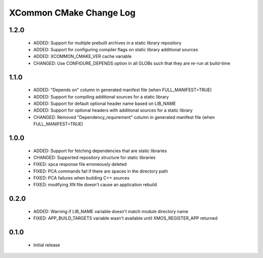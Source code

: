 XCommon CMake Change Log
========================

1.2.0
-----

  * ADDED:     Support for multiple prebuilt archives in a static library repository
  * ADDED:     Support for configuring compiler flags on static library additional sources
  * ADDED:     XCOMMON_CMAKE_VER cache variable
  * CHANGED:   Use CONFIGURE_DEPENDS option in all GLOBs such that they are re-run at build-time

1.1.0
-----

  * ADDED:     "Depends on" column in generated manifest file (when FULL_MANIFEST=TRUE)
  * ADDED:     Support for compiling additional sources for a static library
  * ADDED:     Support for default optional header name based on LIB_NAME
  * ADDED:     Support for optional headers with additional sources for a static library
  * CHANGED:   Removed "Dependency_requirement" column in generated manifest file (when FULL_MANIFEST=TRUE)

1.0.0
-----

  * ADDED:     Support for fetching dependencies that are static libraries
  * CHANGED:   Supported repository structure for static libraries
  * FIXED:     xpca response file erroneously deleted
  * FIXED:     PCA commands fail if there are spaces in the directory path
  * FIXED:     PCA failures when building C++ sources
  * FIXED:     modifying XN file doesn't cause an application rebuild

0.2.0
-----

  * ADDED:     Warning if LIB_NAME variable doesn't match module directory name
  * FIXED:     APP_BUILD_TARGETS variable wasn't available until XMOS_REGISTER_APP returned

0.1.0
-----

  * Initial release
